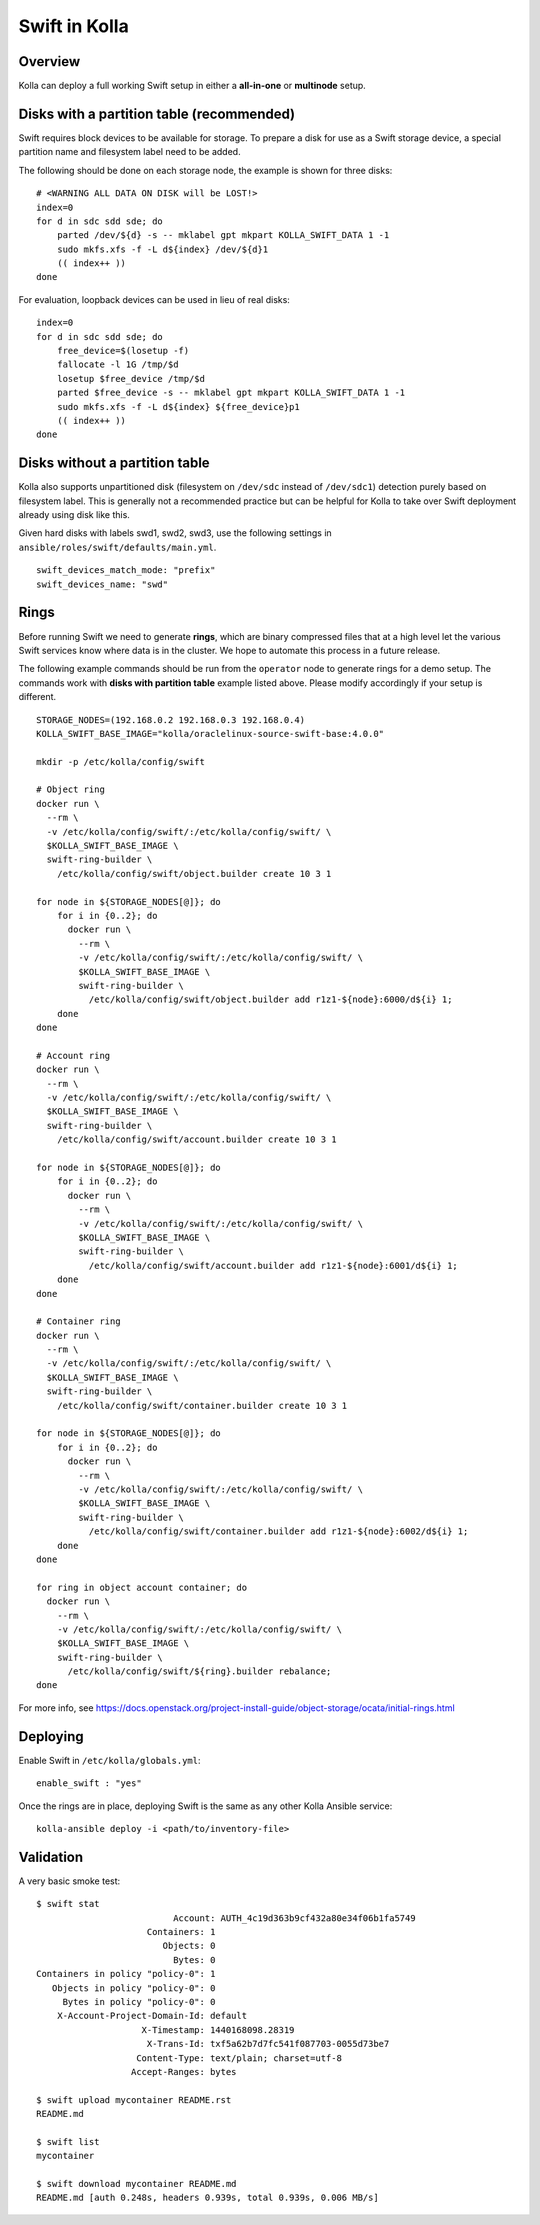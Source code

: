 .. _swift-guide:

==============
Swift in Kolla
==============

Overview
========
Kolla can deploy a full working Swift setup in either a **all-in-one** or
**multinode** setup.

Disks with a partition table (recommended)
==========================================

Swift requires block devices to be available for storage. To prepare a disk
for use as a Swift storage device, a special partition name and filesystem
label need to be added.

The following should be done on each storage node, the example is shown
for three disks:

::

    # <WARNING ALL DATA ON DISK will be LOST!>
    index=0
    for d in sdc sdd sde; do
        parted /dev/${d} -s -- mklabel gpt mkpart KOLLA_SWIFT_DATA 1 -1
        sudo mkfs.xfs -f -L d${index} /dev/${d}1
        (( index++ ))
    done

For evaluation, loopback devices can be used in lieu of real disks:

::

    index=0
    for d in sdc sdd sde; do
        free_device=$(losetup -f)
        fallocate -l 1G /tmp/$d
        losetup $free_device /tmp/$d
        parted $free_device -s -- mklabel gpt mkpart KOLLA_SWIFT_DATA 1 -1
        sudo mkfs.xfs -f -L d${index} ${free_device}p1
        (( index++ ))
    done

Disks without a partition table
===============================

Kolla also supports unpartitioned disk (filesystem on ``/dev/sdc`` instead of
``/dev/sdc1``) detection purely based on filesystem label. This is generally
not a recommended practice but can be helpful for Kolla to take over Swift
deployment already using disk like this.

Given hard disks with labels swd1, swd2, swd3, use the following settings in
``ansible/roles/swift/defaults/main.yml``.

::

    swift_devices_match_mode: "prefix"
    swift_devices_name: "swd"

Rings
=====

Before running Swift we need to generate **rings**, which are binary compressed
files that at a high level let the various Swift services know where data is in
the cluster. We hope to automate this process in a future release.

The following example commands should be run from the ``operator`` node to
generate rings for a demo setup.  The commands work with **disks with partition
table** example listed above.  Please modify accordingly if your setup is
different.

::

  STORAGE_NODES=(192.168.0.2 192.168.0.3 192.168.0.4)
  KOLLA_SWIFT_BASE_IMAGE="kolla/oraclelinux-source-swift-base:4.0.0"

  mkdir -p /etc/kolla/config/swift

  # Object ring
  docker run \
    --rm \
    -v /etc/kolla/config/swift/:/etc/kolla/config/swift/ \
    $KOLLA_SWIFT_BASE_IMAGE \
    swift-ring-builder \
      /etc/kolla/config/swift/object.builder create 10 3 1

  for node in ${STORAGE_NODES[@]}; do
      for i in {0..2}; do
        docker run \
          --rm \
          -v /etc/kolla/config/swift/:/etc/kolla/config/swift/ \
          $KOLLA_SWIFT_BASE_IMAGE \
          swift-ring-builder \
            /etc/kolla/config/swift/object.builder add r1z1-${node}:6000/d${i} 1;
      done
  done

  # Account ring
  docker run \
    --rm \
    -v /etc/kolla/config/swift/:/etc/kolla/config/swift/ \
    $KOLLA_SWIFT_BASE_IMAGE \
    swift-ring-builder \
      /etc/kolla/config/swift/account.builder create 10 3 1

  for node in ${STORAGE_NODES[@]}; do
      for i in {0..2}; do
        docker run \
          --rm \
          -v /etc/kolla/config/swift/:/etc/kolla/config/swift/ \
          $KOLLA_SWIFT_BASE_IMAGE \
          swift-ring-builder \
            /etc/kolla/config/swift/account.builder add r1z1-${node}:6001/d${i} 1;
      done
  done

  # Container ring
  docker run \
    --rm \
    -v /etc/kolla/config/swift/:/etc/kolla/config/swift/ \
    $KOLLA_SWIFT_BASE_IMAGE \
    swift-ring-builder \
      /etc/kolla/config/swift/container.builder create 10 3 1

  for node in ${STORAGE_NODES[@]}; do
      for i in {0..2}; do
        docker run \
          --rm \
          -v /etc/kolla/config/swift/:/etc/kolla/config/swift/ \
          $KOLLA_SWIFT_BASE_IMAGE \
          swift-ring-builder \
            /etc/kolla/config/swift/container.builder add r1z1-${node}:6002/d${i} 1;
      done
  done

  for ring in object account container; do
    docker run \
      --rm \
      -v /etc/kolla/config/swift/:/etc/kolla/config/swift/ \
      $KOLLA_SWIFT_BASE_IMAGE \
      swift-ring-builder \
        /etc/kolla/config/swift/${ring}.builder rebalance;
  done

For more info, see
https://docs.openstack.org/project-install-guide/object-storage/ocata/initial-rings.html

Deploying
=========
Enable Swift in ``/etc/kolla/globals.yml``:

::

    enable_swift : "yes"

Once the rings are in place, deploying Swift is the same as any other Kolla
Ansible service:

::

  kolla-ansible deploy -i <path/to/inventory-file>

Validation
==========
A very basic smoke test:

::

  $ swift stat
                            Account: AUTH_4c19d363b9cf432a80e34f06b1fa5749
                       Containers: 1
                          Objects: 0
                            Bytes: 0
  Containers in policy "policy-0": 1
     Objects in policy "policy-0": 0
       Bytes in policy "policy-0": 0
      X-Account-Project-Domain-Id: default
                      X-Timestamp: 1440168098.28319
                       X-Trans-Id: txf5a62b7d7fc541f087703-0055d73be7
                     Content-Type: text/plain; charset=utf-8
                    Accept-Ranges: bytes

  $ swift upload mycontainer README.rst
  README.md

  $ swift list
  mycontainer

  $ swift download mycontainer README.md
  README.md [auth 0.248s, headers 0.939s, total 0.939s, 0.006 MB/s]
